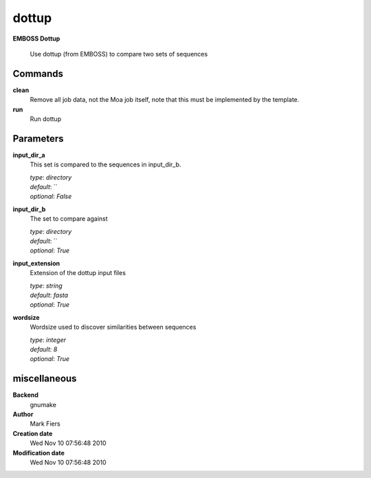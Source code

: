 dottup
------------------------------------------------

**EMBOSS Dottup**


    Use dottup (from EMBOSS) to compare two sets of sequences



Commands
~~~~~~~~

**clean**
  Remove all job data, not the Moa job itself, note that this must be implemented by the template.
  
  
**run**
  Run dottup
  
  

Parameters
~~~~~~~~~~



**input_dir_a**
  This set is compared to the sequences in input_dir_b.

  | *type*: `directory`
  | *default*: ``
  | *optional*: `False`



**input_dir_b**
  The set to compare against

  | *type*: `directory`
  | *default*: ``
  | *optional*: `True`



**input_extension**
  Extension of the dottup input files

  | *type*: `string`
  | *default*: `fasta`
  | *optional*: `True`



**wordsize**
  Wordsize used to discover similarities between sequences

  | *type*: `integer`
  | *default*: `8`
  | *optional*: `True`



miscellaneous
~~~~~~~~~~~~~

**Backend**
  gnumake
**Author**
  Mark Fiers
**Creation date**
  Wed Nov 10 07:56:48 2010
**Modification date**
  Wed Nov 10 07:56:48 2010

